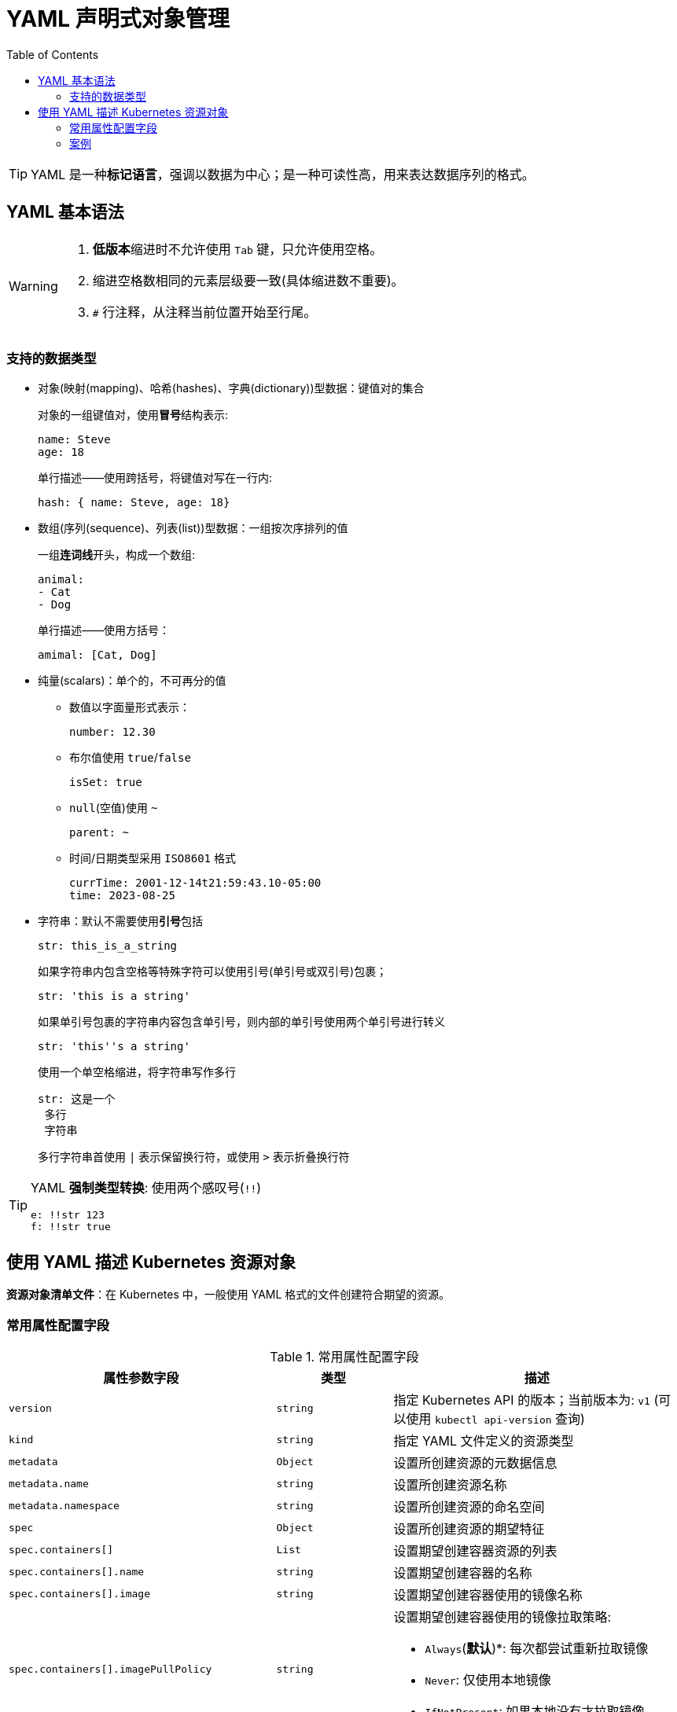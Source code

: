 = YAML 声明式对象管理
:toc:

[TIP]
====
YAML 是一种**标记语言**，强调以数据为中心；是一种可读性高，用来表达数据序列的格式。
====

== YAML 基本语法

[WARNING]
====
. **低版本**缩进时不允许使用 ``Tab`` 键，只允许使用空格。
. 缩进空格数相同的元素层级要一致(具体缩进数不重要)。
. ``#`` 行注释，从注释当前位置开始至行尾。
====

=== 支持的数据类型

* 对象(映射(mapping)、哈希(hashes)、字典(dictionary))型数据：键值对的集合
+
对象的一组键值对，使用**冒号**结构表示:
+
[source,yaml]
----
name: Steve
age: 18
----
+
单行描述——使用跨括号，将键值对写在一行内:
[source,yaml]
hash: { name: Steve, age: 18}

* 数组(序列(sequence)、列表(list))型数据：一组按次序排列的值
+
一组**连词线**开头，构成一个数组:
+
[source, yaml]
----
animal:
- Cat
- Dog
----
+
单行描述——使用方括号：
+
[source,yaml]
amimal: [Cat, Dog]

* 纯量(scalars)：单个的，不可再分的值
** 数值以字面量形式表示：
+
[source,yaml]
number: 12.30

** 布尔值使用 ``true``/``false``
+
[source,yaml]
isSet: true

** ``null``(空值)使用 ``~``
+
[source,yaml]
parent: ~

** 时间/日期类型采用 ``ISO8601`` 格式
+
[source,yaml]
----
currTime: 2001-12-14t21:59:43.10-05:00
time: 2023-08-25
----

* 字符串：默认不需要使用**引号**包括
+
[source, yaml]
str: this_is_a_string
+
如果字符串内包含空格等特殊字符可以使用引号(单引号或双引号)包裹；
+
[source, yaml]
str: 'this is a string'

+
如果单引号包裹的字符串内容包含单引号，则内部的单引号使用两个单引号进行转义
+
[source, yaml]
str: 'this''s a string'

+
使用一个单空格缩进，将字符串写作多行
+
[source, yaml]
----
str: 这是一个
 多行
 字符串
----

+
多行字符串首使用 ``|`` 表示保留换行符，或使用 ``>`` 表示折叠换行符

[TIP]
====
YAML *强制类型转换*: 使用两个感叹号(``!!``)

[source,yaml]
----
e: !!str 123
f: !!str true
----
====

== 使用 YAML 描述 Kubernetes 资源对象

*资源对象清单文件*：在 Kubernetes 中，一般使用 YAML 格式的文件创建符合期望的资源。

=== 常用属性配置字段

[cols="2,2,5a"]
.常用属性配置字段
|===
| 属性参数字段 | 类型| 描述

|``version`` | ``string`` | 指定 Kubernetes API 的版本；当前版本为: ``v1`` (可以使用 ``kubectl api-version`` 查询)
|``kind`` | ``string`` | 指定 YAML 文件定义的资源类型
|``metadata`` | ``Object`` | 设置所创建资源的元数据信息
|``metadata.name`` | ``string`` | 设置所创建资源名称
|``metadata.namespace`` | ``string`` | 设置所创建资源的命名空间
|``spec`` | ``Object`` | 设置所创建资源的期望特征
|``spec.containers[]`` | ``List`` | 设置期望创建容器资源的列表
|``spec.containers[].name`` | ``string`` | 设置期望创建容器的名称
|``spec.containers[].image`` | ``string`` | 设置期望创建容器使用的镜像名称
|``spec.containers[].imagePullPolicy`` | ``string`` | 设置期望创建容器使用的镜像拉取策略:

* ``Always``(**默认**)*: 每次都尝试重新拉取镜像
* ``Never``: 仅使用本地镜像
* ``IfNotPresent``: 如果本地没有才拉取镜像

|``spec.containers[].command[]`` | ``List`` | 设置期望创建容器时启动命令列表，如果不指定则使用镜像构建时使用的命令
|``spec.containers[].args[]`` | ``List`` | 设置期望创建容器时启动命令参数列表
|``spec.containers[].workDir`` | ``string`` | 设置期望创建容器时工作目录位置
|``spec.containers[].volumeMounts[]`` | ``List`` | 设置期望创建容器时存储卷配置列表
|``spec.containers[].volumeMounts[].name`` | ``string`` | 设置期望创建容器时存储卷挂载的名称
|``spec.containers[].volumeMounts[].mountPath`` | ``string`` | 设置期望创建容器时存储卷挂载的路径
|``spec.containers[].volumeMounts[].readOnly`` | ``boolean`` | 设置期望创建容器时存储卷挂载的读写模式:

* ``false``(默认): 读写模式
* ``true``: 只读模式
|``spec.containers[].ports[]`` | ``List`` | 设置期望创建容器时使用的端口列表
|``spec.containers[].ports[].name`` | ``string`` | 设置期望创建容器时使用的端口名称
|``spec.containers[].ports[].containerPord`` | ``number`` | 设置期望创建容器时使用的容器内端口号
|``spec.containers[].ports[].hostPort`` | ``number`` | 设置期望创建容器时使用的主机端口号
|``spec.containers[].prots[].protocol`` | ``string`` | 设置期望创建容器时使用端口的协议类型:

* ``TCP``(默认)
* ``UDP``
|``spec.containers[].env[]`` | ``List`` | 设置期望创建容器时环境变量列表
|``spec.containers[].env[].name`` | ``string`` | 设置期望创建容器时环境变量名称
|``spec.containers[].env[].value`` | ``string`` | 设置期望创建容器时环境变量值
|``spec.containers[].resources`` | ``Object`` | 设置期望创建容器运行时资源
|``spec.containers[].resources.limits`` | ``Object`` | 设置期望创建容器运行时资源上限
|``spec.containers[].resources.limits.cpu`` | ``number`` | 设置期望创建容器运行时使用 CPU 资源上限(单位为 core 数)
|``spec.containers[].resources.limits.memory`` | ``string`` | 设置期望创建容器运行时使用内存资源上限(单位为 ``MiB`` ``GiB``)
|``spec.containers[].resources.requests`` | ``Object`` | 设置期望创建容器运行时初始可用资源
|``spec.containers[].resources.requests.cpu`` | ``number`` | 设置期望创建容器运行时初始可用 CPU 资源(单位为 core 数)
|``spec.containers[].resources.requests.memory`` | ``string`` | 设置期望创建容器运行时初始可用内存资源(单位为 ``MiB`` ``GiB``)
|``spec.restartPolicy`` | ``string`` | 设置资源重启策略:

* ``Always``(默认): 无论容器如何终止， kubelet 服务将重启该服务
* ``OnFailure``: 容器异常终止重启(正常终止退出码为 `0`，不会进行重启)
|``spec.nodeSelector`` | ``Object`` | 设置期望创建资源所使用节点的节点选择器
|``spec.imagePullSecrets`` | ``Object`` | 设置期望创建资源所使用镜像
|``spec.hostNetwork`` | ``boolean`` | 设置期望创建的资源是否使用主机网络模式:

* ``false``(默认): 不使用主机网络，使用 docker 网桥
* ``true``: 使用主机网络
|===

[TIP]
====
查询可用配置信息：

[source,shell]
kubectl explain kind-value
====

=== 案例

[source,yaml]
----
apiVersion: v1
kind: Namespace
metadata:
  name: test
----

[source,yaml]
----
apiVersion: v1
kind: Pod
metadata:
  name: pod1
spec:
  containers:
    - name: k8sonline1
      image: nginx:latest
      imagePullPolicy: IfNotPresent
----

